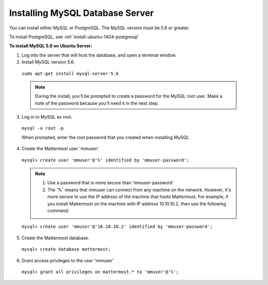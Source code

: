 .. _install-ubuntu-1404-mysql:

Installing MySQL Database Server
================================

You can install either MySQL or PostgreSQL. The MySQL version must be 5.6 or greater.

To install PostgreSQL, see :ref:`install-ubuntu-1404-postgresql`

**To install MySQL 5.6 on Ubuntu Server:**

1. Log into the server that will host the database, and open a terminal window.

2. Install MySQL version 5.6.
  
  ``sudo apt-get install mysql-server-5.6``
  
  .. note::
    During the install, you'll be prompted to create a password for the MySQL root user. Make a note of the password because you'll need it in the next step.
  
3. Log in to MySQL as root.
  
  ``mysql -u root -p``
  
  When prompted, enter the root password that you created when installing MySQL.

4. Create the Mattermost user 'mmuser'.

  ``mysql> create user 'mmuser'@'%' identified by 'mmuser-password';``

  .. note::
    1. Use a password that is more secure than 'mmuser-password'
    2. The '%' means that mmuser can connect from any machine on the network. However, it's more secure to use the IP address of the machine that hosts Mattermost. For example, if you install Mattermost on the machine with IP address 10.10.10.2, then use the following command:

  ``mysql> create user 'mmuser'@'10.10.10.2' identified by 'mmuser-password';``

5. Create the Mattermost database.

  ``mysql> create database mattermost;``

6. Grant access privileges to the user 'mmuser'

  ``mysql> grant all privileges on mattermost.* to 'mmuser'@'%';``
